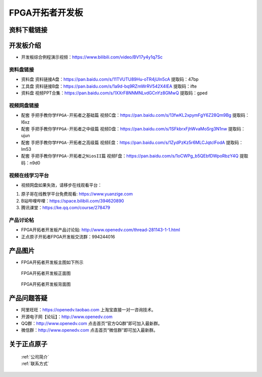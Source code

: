 FPGA开拓者开发板
==========================

资料下载链接
------------

开发板介绍
----------
- ``开发板综合例程演示视频``：https://www.bilibili.com/video/BV17y4y1q7Sc

资料盘链接
^^^^^^^^^^^

- ``资料盘`` 资料链接A盘：https://pan.baidu.com/s/11TVUTU89Hu-oTR4jUIn5cA  提取码：47bp
 
- ``工具盘`` 资料链接B盘：https://pan.baidu.com/s/1a9d-bq9RZmWrRV542X4IEA  提取码：ifte

- ``资料盘`` 视频PPT合集：https://pan.baidu.com/s/1XXrF8NNMNLvdGCnYz8GMwQ  提取码：gped

视频网盘链接
^^^^^^^^^^^

-  配套 ``手把手教你学FPGA-开拓者之基础篇`` 视频C盘：https://pan.baidu.com/s/13fwKL2xpymFgY6Z28Qm9Bg  提取码：l6xz

-  配套 ``手把手教你学FPGA-开拓者之中级篇`` 视频D盘：https://pan.baidu.com/s/1SFkbrxFjhWvaMoSrg3N1nw  提取码：ujun  

-  配套 ``手把手教你学FPGA-开拓者之高级篇`` 视频E盘：https://pan.baidu.com/s/1ZydPzKz5r6MLCJqtclFodA  提取码：lm53 
   
-  配套 ``手把手教你学FPGA-开拓者之NiosII篇`` 视频F盘：https://pan.baidu.com/s/1oCWPg_b5QEbfDWpoRbzY4Q  提取码：n9d0  
      

视频在线学习平台
^^^^^^^^^^^^^^^^^

- 视频网盘如果失效，请移步在线观看平台：

1. 原子哥在线教学平台免费观看: https://www.yuanzige.com
#. B站哔哩哔哩：https://space.bilibili.com/394620890
#. 腾讯课堂：https://ke.qq.com/course/278479


产品讨论帖
^^^^^^^^^^^^^^^^^

- FPGA开拓者开发板产品讨论贴: http://www.openedv.com/thread-281143-1-1.html

- 正点原子开拓者FPGA开发板交流群：994244016

产品图片
--------

- FPGA开拓者开发板主图如下所示

.. _pic_major_DSC_0481:

.. figure:: media/DSC_0481.png


   
 FPGA开拓者开发板正面图

.. _pic_major_DSC_0483:

.. figure:: media/DSC_0483.png


   
 FPGA开拓者开发板背面图




产品问题答疑
------------

- 阿里旺旺：https://openedv.taobao.com 上淘宝直接一对一咨询技术。  
- 开源电子网【论坛】：http://www.openedv.com 
- QQ群：http://www.openedv.com   点击首页“官方QQ群”即可加入最新群。 
- 微信群：http://www.openedv.com 点击首页“微信群”即可加入最新群。
  


关于正点原子  
-----------------

 | :ref:`公司简介` 
 | :ref:`联系方式`



